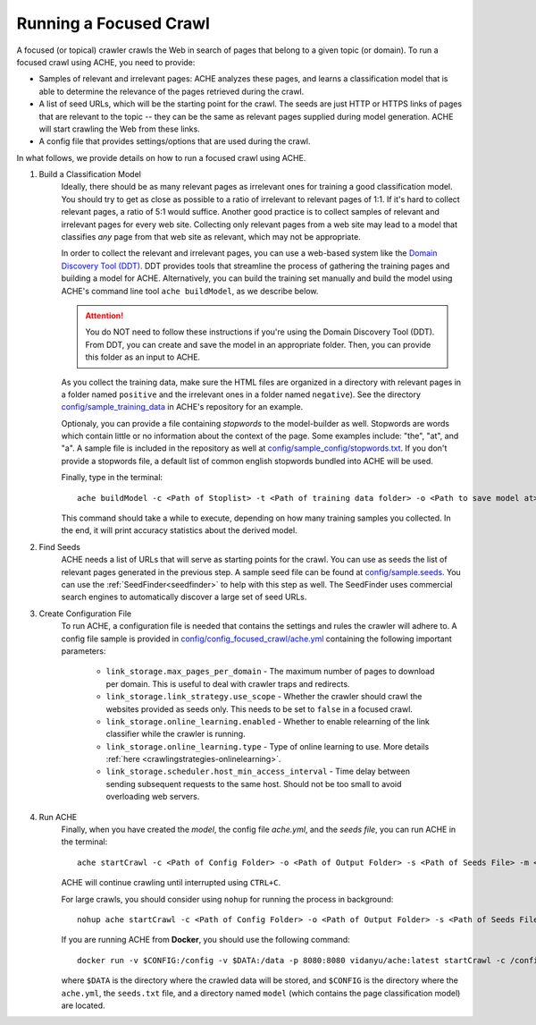Running a Focused Crawl
#######################

A focused (or topical) crawler crawls the Web in search of pages that belong to a given topic (or domain). To run a focused crawl using ACHE, you need to provide:

- Samples of relevant and irrelevant pages: ACHE analyzes these pages, and learns a classification model that is able to determine the relevance of the pages retrieved during the crawl.

- A list of seed URLs, which will be the starting point for the crawl. The seeds are just HTTP or HTTPS links of pages that are relevant to the topic -- they can be the same as relevant pages supplied during model generation. ACHE will start crawling the Web from these links.

- A config file that provides settings/options that are used during the crawl.

In what follows, we provide details on how to run a focused crawl using ACHE.

#. Build a Classification Model
    Ideally, there should be as many relevant pages as irrelevant ones for training a good classification model. You should try to get as close as possible to a ratio of irrelevant to relevant pages of 1:1. If it's hard to collect relevant pages, a ratio of 5:1 would suffice. Another good practice is to collect samples of relevant and irrelevant pages for every web site. Collecting only relevant pages from a web site may lead to a model that classifies *any* page from that web site as relevant, which may not be appropriate.

    In order to collect the relevant and irrelevant pages, you can use a web-based system like the `Domain Discovery Tool (DDT) <https://github.com/ViDA-NYU/domain_discovery_tool_react>`_. DDT provides tools that streamline the process of gathering the training pages and building a model for ACHE. Alternatively, you can build the training set manually and build the model using ACHE's command line tool ``ache buildModel``, as we describe below.

    .. attention::
        You do NOT need to follow these instructions if you're using the Domain Discovery Tool (DDT). From DDT, you can create and save the model in an appropriate folder. Then, you can provide this folder as an input to ACHE.

    As you collect the training data, make sure the HTML files are organized in a directory with relevant pages in a folder named ``positive`` and the irrelevant ones in a folder named ``negative``). See the directory `config/sample_training_data <https://github.com/ViDA-NYU/ache/tree/master/config/sample_training_data>`_  in ACHE's repository for an example.

    Optionaly, you can provide a file containing *stopwords* to the model-builder as well. Stopwords are  words which contain little or no information about the context of the page. Some examples include: "the", "at", and "a". A sample file is included in the repository as well at `config/sample_config/stopwords.txt <https://github.com/ViDA-NYU/ache/blob/master/config/sample_config/stopwords.txt>`_. If you don't provide a stopwords file, a default list of common english stopwords bundled into ACHE will be used.

    Finally, type in the terminal::

        ache buildModel -c <Path of Stoplist> -t <Path of training data folder> -o <Path to save model at>


    This command should take a while to execute, depending on how many training samples you collected. In the end, it will print  accuracy statistics about the derived model.

#. Find Seeds
  	ACHE needs a list of URLs that will serve as starting points for the crawl. You can use as seeds the list of relevant pages generated in the previous step. A sample seed file can be found at `config/sample.seeds <https://github.com/ViDA-NYU/ache/blob/master/config/sample.seeds>`_. You can use the :ref:`SeedFinder<seedfinder>` to help with this step as well. The SeedFinder uses commercial search engines to automatically discover a large set of seed URLs.

#. Create Configuration File
    To run ACHE, a configuration file is needed that contains the settings and rules the crawler will adhere to. A config file sample is provided in `config/config_focused_crawl/ache.yml <https://github.com/ViDA-NYU/ache/blob/master/config/config_focused_crawl/ache.yml>`_ containing the following important parameters:

        * ``link_storage.max_pages_per_domain`` - The maximum number of pages to download per domain. This is useful to deal with crawler traps and redirects.

        * ``link_storage.link_strategy.use_scope`` - Whether the crawler should crawl the websites provided as seeds only. This needs to be set to ``false`` in a focused crawl.

        * ``link_storage.online_learning.enabled`` - Whether to enable relearning of the link classifier while the crawler is running.

        * ``link_storage.online_learning.type`` - Type of online learning to use. More details :ref:`here <crawlingstrategies-onlinelearning>`.

        * ``link_storage.scheduler.host_min_access_interval`` - Time delay between sending subsequent requests to the same host. Should not be too small to avoid overloading web servers.


#. Run ACHE
    Finally, when you have created the *model*, the config file *ache.yml*, and the *seeds file*, you can run ACHE in the terminal::

      ache startCrawl -c <Path of Config Folder> -o <Path of Output Folder> -s <Path of Seeds File> -m <Path of Model Folder>

    ACHE will continue crawling until interrupted using ``CTRL+C``.

    For large crawls, you should consider using ``nohup`` for running the process in background::

      nohup ache startCrawl -c <Path of Config Folder> -o <Path of Output Folder> -s <Path of Seeds File> -m <Path of Model Folder> > crawler-log.txt &

    If you are running ACHE from **Docker**, you should use the following command::

      docker run -v $CONFIG:/config -v $DATA:/data -p 8080:8080 vidanyu/ache:latest startCrawl -c /config/ -s /config/seeds.txt -o /data/ -m /config/model/

    where ``$DATA`` is the directory where the crawled data will be stored, and ``$CONFIG`` is the directory where the ``ache.yml``, the ``seeds.txt`` file, and a directory named ``model`` (which contains the page classification model) are located.
